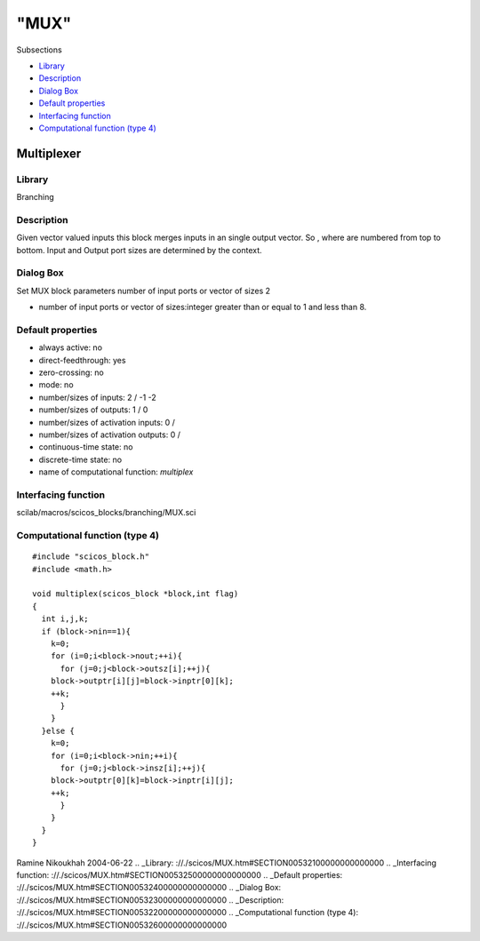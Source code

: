 ====
"MUX"
====

Subsections

+ `Library`_
+ `Description`_
+ `Dialog Box`_
+ `Default properties`_
+ `Interfacing function`_
+ `Computational function (type 4)`_







Multiplexer
-----------



Library
~~~~~~~
Branching


Description
~~~~~~~~~~~
Given vector valued inputs this block merges inputs in an single
output vector. So , where are numbered from top to bottom. Input and
Output port sizes are determined by the context.


Dialog Box
~~~~~~~~~~
Set MUX block parameters number of input ports or vector of sizes 2

+ number of input ports or vector of sizes:integer greater than or
  equal to 1 and less than 8.




Default properties
~~~~~~~~~~~~~~~~~~


+ always active: no
+ direct-feedthrough: yes
+ zero-crossing: no
+ mode: no
+ number/sizes of inputs: 2 / -1 -2
+ number/sizes of outputs: 1 / 0
+ number/sizes of activation inputs: 0 /
+ number/sizes of activation outputs: 0 /
+ continuous-time state: no
+ discrete-time state: no
+ name of computational function: *multiplex*



Interfacing function
~~~~~~~~~~~~~~~~~~~~
scilab/macros/scicos_blocks/branching/MUX.sci


Computational function (type 4)
~~~~~~~~~~~~~~~~~~~~~~~~~~~~~~~


::

    #include "scicos_block.h"
    #include <math.h>
    
    void multiplex(scicos_block *block,int flag)
    {
      int i,j,k;
      if (block->nin==1){
        k=0;
        for (i=0;i<block->nout;++i){
          for (j=0;j<block->outsz[i];++j){
    	block->outptr[i][j]=block->inptr[0][k];
    	++k;
          }
        }
      }else {
        k=0;
        for (i=0;i<block->nin;++i){
          for (j=0;j<block->insz[i];++j){
    	block->outptr[0][k]=block->inptr[i][j];
    	++k;
          }
        }
      }
    }



Ramine Nikoukhah 2004-06-22
.. _Library: ://./scicos/MUX.htm#SECTION00532100000000000000
.. _Interfacing function: ://./scicos/MUX.htm#SECTION00532500000000000000
.. _Default properties: ://./scicos/MUX.htm#SECTION00532400000000000000
.. _Dialog Box: ://./scicos/MUX.htm#SECTION00532300000000000000
.. _Description: ://./scicos/MUX.htm#SECTION00532200000000000000
.. _Computational function (type 4): ://./scicos/MUX.htm#SECTION00532600000000000000



